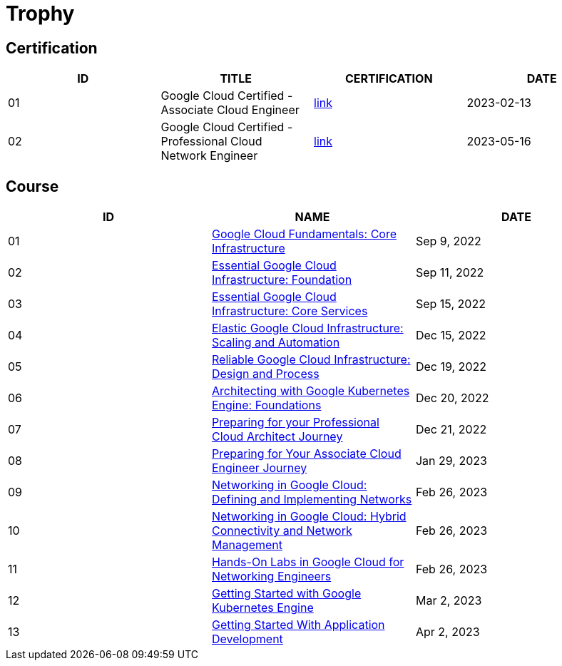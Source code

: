 = Trophy

== Certification

|===
|ID |TITLE |CERTIFICATION |DATE

|01
|Google Cloud Certified - Associate Cloud Engineer
|link:https://google.accredible.com/ec71e3a4-055d-492d-935f-52f144935daf?key=2b0f16b2cac8c55fe16f9345437bbbb1a1ab0ed2649b68399ef94a358d77d921&record_view=true[link]
|2023-02-13

|02
|Google Cloud Certified - Professional Cloud Network Engineer
|link:https://google.accredible.com/20fbbc6d-e73e-4c38-928c-279f21656d0b?key=b689c512a4442d5f70a65f2d838ae92bbd4fb6fb675394b2aaeb8c1c3ea04680&record_view=true[link]
|2023-05-16

|===

== Course

|===
|ID |NAME |DATE 

|01
|link:https://www.coursera.org/learn/gcp-fundamentals/home/week/1[Google Cloud Fundamentals: Core Infrastructure]
|Sep 9, 2022

|02
|link:https://www.coursera.org/learn/gcp-infrastructure-foundation/home/week/1[Essential Google Cloud Infrastructure: Foundation]
|Sep 11, 2022

|03
|link:https://www.coursera.org/learn/gcp-infrastructure-core-services/home/week/1[Essential Google Cloud Infrastructure: Core Services]
|Sep 15, 2022

|04
|link:https://www.coursera.org/learn/gcp-infrastructure-scaling-automation/home/week/1[Elastic Google Cloud Infrastructure: Scaling and Automation]
|Dec 15, 2022

|05
|link:https://www.coursera.org/learn/cloud-infrastructure-design-process/home/week/1[Reliable Google Cloud Infrastructure: Design and Process]
|Dec 19, 2022

|06
|link:https://www.coursera.org/learn/foundations-google-kubernetes-engine-gke/home/week/1[Architecting with Google Kubernetes Engine: Foundations]
|Dec 20, 2022

|07
|link:https://www.coursera.org/learn/preparing-cloud-professional-cloud-architect-exam/home/week/1[Preparing for your Professional Cloud Architect Journey]
|Dec 21, 2022

|08
|link:https://www.coursera.org/learn/preparing-cloud-associate-cloud-engineer-exam/home/week/1[Preparing for Your Associate Cloud Engineer Journey]
|Jan 29, 2023

|09
|link:https://www.coursera.org/learn/networking-gcp-defining-implementing-networks/home/week/1[Networking in Google Cloud: Defining and Implementing Networks]
|Feb 26, 2023

|10
|link:https://www.coursera.org/learn/networking-gcp-hybrid-connectivity-network-management/home/week/1[Networking in Google Cloud: Hybrid Connectivity and Network Management]
|Feb 26, 2023

|11
|link:https://www.coursera.org/learn/hands-on-labs-google-cloud-networking-engineer/home/week/1[Hands-On Labs in Google Cloud for Networking Engineers]
|Feb 26, 2023

|12
|link:https://www.coursera.org/learn/google-kubernetes-engine/home/week/1[Getting Started with Google Kubernetes Engine]
|Mar 2, 2023

|13
|link:https://www.coursera.org/learn/getting-started-app-development/home/week/1[Getting Started With Application Development]
|Apr 2, 2023
|===
